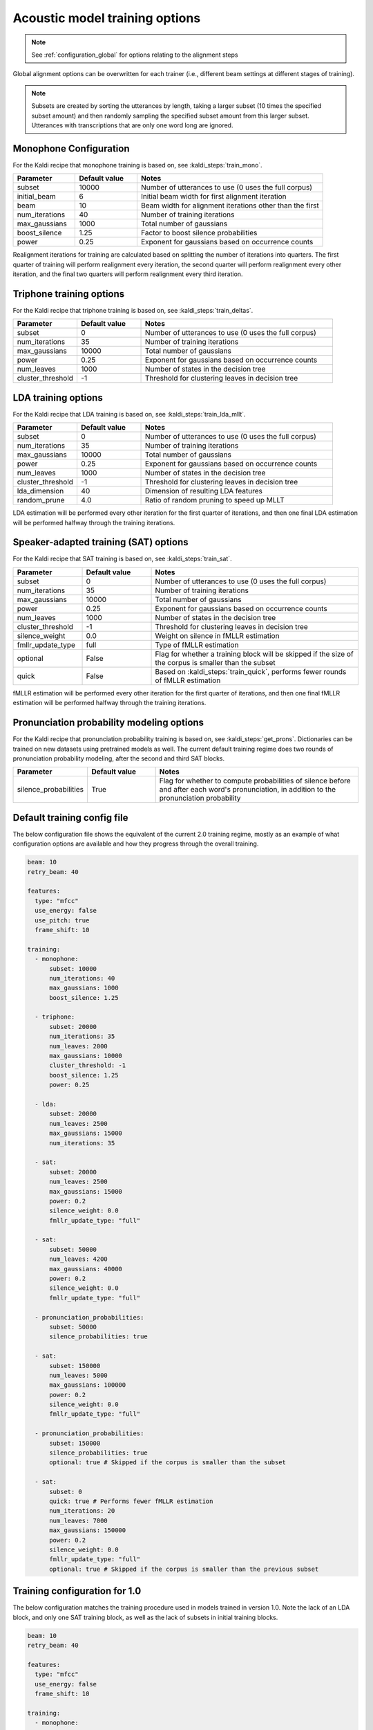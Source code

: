 
.. _configuration_acoustic_modeling:

*******************************
Acoustic model training options
*******************************

.. note::

   See :ref:`configuration_global` for options relating to the alignment steps

Global alignment options can be overwritten for each trainer (i.e., different beam settings at different stages of training).

.. note::

   Subsets are created by sorting the utterances by length, taking a larger subset (10 times the specified subset amount) and then randomly sampling the specified subset amount from this larger subset.  Utterances with transcriptions that are only one word long are ignored.

Monophone Configuration
-----------------------

For the Kaldi recipe that monophone training is based on, see :kaldi_steps:`train_mono`.


.. csv-table::
   :widths: 20, 20, 60
   :header: "Parameter", "Default value", "Notes"

   "subset", 10000, "Number of utterances to use (0 uses the full corpus)"
   "initial_beam", 6, "Initial beam width for first alignment iteration"
   "beam", 10, "Beam width for alignment iterations other than the first"
   "num_iterations", 40, "Number of training iterations"
   "max_gaussians", 1000, "Total number of gaussians"
   "boost_silence", 1.25, "Factor to boost silence probabilities"
   "power", 0.25, "Exponent for gaussians based on occurrence counts"


Realignment iterations for training are calculated based on splitting the number of iterations into quarters.  The first
quarter of training will perform realignment every iteration, the second quarter will perform realignment every other iteration,
and the final two quarters will perform realignment every third iteration.


Triphone training options
-------------------------

For the Kaldi recipe that triphone training is based on, see :kaldi_steps:`train_deltas`.

.. csv-table::
   :widths: 20, 20, 60
   :header: "Parameter", "Default value", "Notes"

   "subset", 0, "Number of utterances to use (0 uses the full corpus)"
   "num_iterations", 35, "Number of training iterations"
   "max_gaussians", 10000, "Total number of gaussians"
   "power", 0.25, "Exponent for gaussians based on occurrence counts"
   "num_leaves", 1000, "Number of states in the decision tree"
   "cluster_threshold", -1, "Threshold for clustering leaves in decision tree"


LDA training options
--------------------

For the Kaldi recipe that LDA training is based on, see :kaldi_steps:`train_lda_mllt`.

.. csv-table::
   :widths: 20, 20, 60
   :header: "Parameter", "Default value", "Notes"

   "subset", 0, "Number of utterances to use (0 uses the full corpus)"
   "num_iterations", 35, "Number of training iterations"
   "max_gaussians", 10000, "Total number of gaussians"
   "power", 0.25, "Exponent for gaussians based on occurrence counts"
   "num_leaves", 1000, "Number of states in the decision tree"
   "cluster_threshold", -1, "Threshold for clustering leaves in decision tree"
   "lda_dimension", 40, "Dimension of resulting LDA features"
   "random_prune", 4.0, "Ratio of random pruning to speed up MLLT"


LDA estimation will be performed every other iteration for the first quarter of iterations, and then one final LDA estimation
will be performed halfway through the training iterations.

Speaker-adapted training (SAT) options
--------------------------------------

For the Kaldi recipe that SAT training is based on, see :kaldi_steps:`train_sat`.

.. csv-table::
   :widths: 20, 20, 60
   :header: "Parameter", "Default value", "Notes"

   "subset", 0, "Number of utterances to use (0 uses the full corpus)"
   "num_iterations", 35, "Number of training iterations"
   "max_gaussians", 10000, "Total number of gaussians"
   "power", 0.25, "Exponent for gaussians based on occurrence counts"
   "num_leaves", 1000, "Number of states in the decision tree"
   "cluster_threshold", -1, "Threshold for clustering leaves in decision tree"
   "silence_weight", 0.0, "Weight on silence in fMLLR estimation"
   "fmllr_update_type", "full", "Type of fMLLR estimation"
   "optional", "False", "Flag for whether a training block will be skipped if the size of the corpus is smaller than the subset"
   "quick", "False", "Based on :kaldi_steps:`train_quick`, performs fewer rounds of fMLLR estimation"


fMLLR estimation will be performed every other iteration for the first quarter of iterations, and then one final fMLLR estimation
will be performed halfway through the training iterations.

Pronunciation probability modeling options
-------------------------------------------

For the Kaldi recipe that pronunciation probability training is based on, see :kaldi_steps:`get_prons`.  Dictionaries can be trained on new datasets using pretrained models as well.  The current default training regime does two rounds of pronunciation probability modeling, after the second and third SAT blocks.

.. csv-table::
   :widths: 20, 20, 60
   :header: "Parameter", "Default value", "Notes"

   "silence_probabilities", "True", "Flag for whether to compute probabilities of silence before and after each word's pronunciation, in addition to the pronunciation probability"


.. _default_training_config:

Default training config file
----------------------------

The below configuration file shows the equivalent of the current 2.0 training regime, mostly as an example of what configuration options are available and how they progress through the overall training.

.. code-block:: yaml

   beam: 10
   retry_beam: 40

   features:
     type: "mfcc"
     use_energy: false
     use_pitch: true
     frame_shift: 10

   training:
     - monophone:
         subset: 10000
         num_iterations: 40
         max_gaussians: 1000
         boost_silence: 1.25

     - triphone:
         subset: 20000
         num_iterations: 35
         num_leaves: 2000
         max_gaussians: 10000
         cluster_threshold: -1
         boost_silence: 1.25
         power: 0.25

     - lda:
         subset: 20000
         num_leaves: 2500
         max_gaussians: 15000
         num_iterations: 35

     - sat:
         subset: 20000
         num_leaves: 2500
         max_gaussians: 15000
         power: 0.2
         silence_weight: 0.0
         fmllr_update_type: "full"

     - sat:
         subset: 50000
         num_leaves: 4200
         max_gaussians: 40000
         power: 0.2
         silence_weight: 0.0
         fmllr_update_type: "full"

     - pronunciation_probabilities:
         subset: 50000
         silence_probabilities: true

     - sat:
         subset: 150000
         num_leaves: 5000
         max_gaussians: 100000
         power: 0.2
         silence_weight: 0.0
         fmllr_update_type: "full"

     - pronunciation_probabilities:
         subset: 150000
         silence_probabilities: true
         optional: true # Skipped if the corpus is smaller than the subset

     - sat:
         subset: 0
         quick: true # Performs fewer fMLLR estimation
         num_iterations: 20
         num_leaves: 7000
         max_gaussians: 150000
         power: 0.2
         silence_weight: 0.0
         fmllr_update_type: "full"
         optional: true # Skipped if the corpus is smaller than the previous subset

.. _1.0_training_config:

Training configuration for 1.0
------------------------------

The below configuration matches the training procedure used in models trained in version 1.0.  Note the lack of an LDA block, and only one SAT training block, as well as the lack of subsets in initial training blocks.

.. code-block:: yaml

   beam: 10
   retry_beam: 40

   features:
     type: "mfcc"
     use_energy: false
     frame_shift: 10

   training:
     - monophone:
         num_iterations: 40
         max_gaussians: 1000
         boost_silence: 1.0

     - triphone:
         num_iterations: 35
         num_leaves: 3100
         max_gaussians: 50000
         cluster_threshold: 100
         boost_silence: 1.0
         power: 0.25

     - sat:
         num_leaves: 3100
         max_gaussians: 50000
         power: 0.2
         silence_weight: 0.0
         cluster_threshold: 100
         fmllr_update_type: "full"
